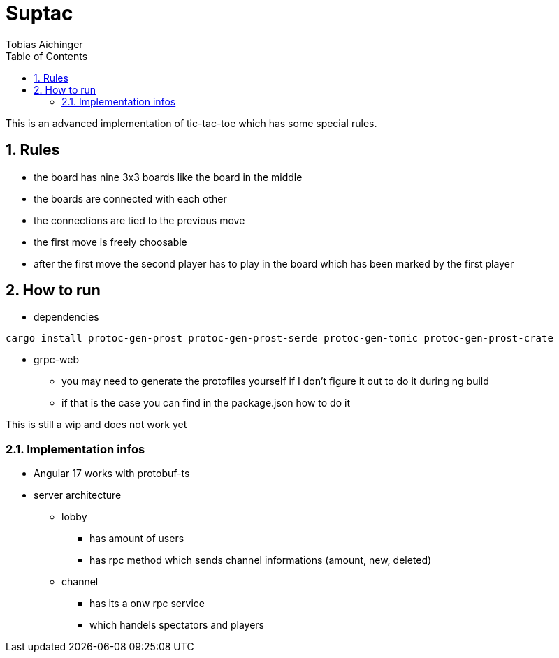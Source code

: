 = Suptac
Tobias Aichinger
:toc: left
:sectnums:
:toclevels: 3
:table-caption:
:linkattrs:
:experimental:

This is an advanced implementation of tic-tac-toe which has some special rules.

== Rules

* the board has nine 3x3 boards like the board in the middle
* the boards are connected with each other
* the connections are tied to the previous move
* the first move is freely choosable
* after the first move the second player has to play in the board which has been marked by the first player

== How to run

* dependencies

[source, sh]
----
cargo install protoc-gen-prost protoc-gen-prost-serde protoc-gen-tonic protoc-gen-prost-crate
----

* grpc-web
** you may need to generate the protofiles yourself if I don't figure it out to do it during ng build
** if that is the case you can find in the package.json how to do it

This is still a wip and does not work yet

=== Implementation infos

* Angular 17 works with protobuf-ts

* server architecture
** lobby 
*** has amount of users
*** has rpc method which sends channel informations (amount, new, deleted)

** channel
*** has its a onw rpc service
*** which handels spectators and players
